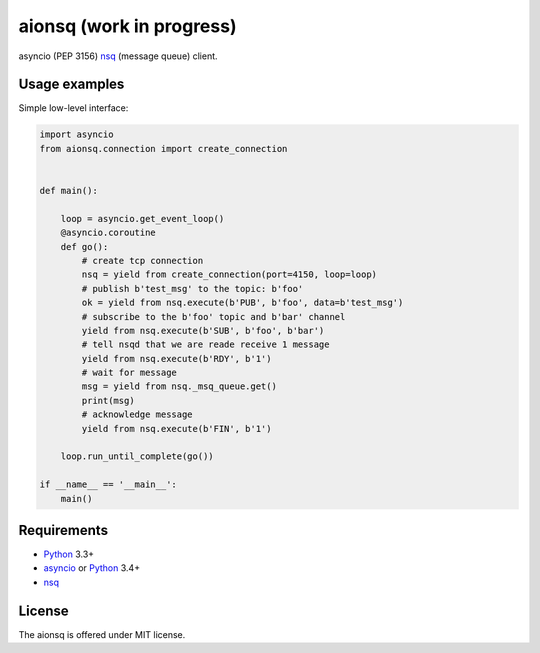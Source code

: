 aionsq (work in progress)
=========================

asyncio (PEP 3156) nsq_ (message queue) client.


Usage examples
--------------

Simple low-level interface:

.. code:: python

    import asyncio
    from aionsq.connection import create_connection


    def main():

        loop = asyncio.get_event_loop()
        @asyncio.coroutine
        def go():
            # create tcp connection
            nsq = yield from create_connection(port=4150, loop=loop)
            # publish b'test_msg' to the topic: b'foo'
            ok = yield from nsq.execute(b'PUB', b'foo', data=b'test_msg')
            # subscribe to the b'foo' topic and b'bar' channel
            yield from nsq.execute(b'SUB', b'foo', b'bar')
            # tell nsqd that we are reade receive 1 message
            yield from nsq.execute(b'RDY', b'1')
            # wait for message
            msg = yield from nsq._msq_queue.get()
            print(msg)
            # acknowledge message
            yield from nsq.execute(b'FIN', b'1')

        loop.run_until_complete(go())

    if __name__ == '__main__':
        main()



Requirements
------------

* Python_ 3.3+
* asyncio_ or Python_ 3.4+
* nsq_


License
-------

The aionsq is offered under MIT license.

.. _Python: https://www.python.org
.. _asyncio: https://pypi.python.org/pypi/asyncio
.. _nsq: http://nsq.io
